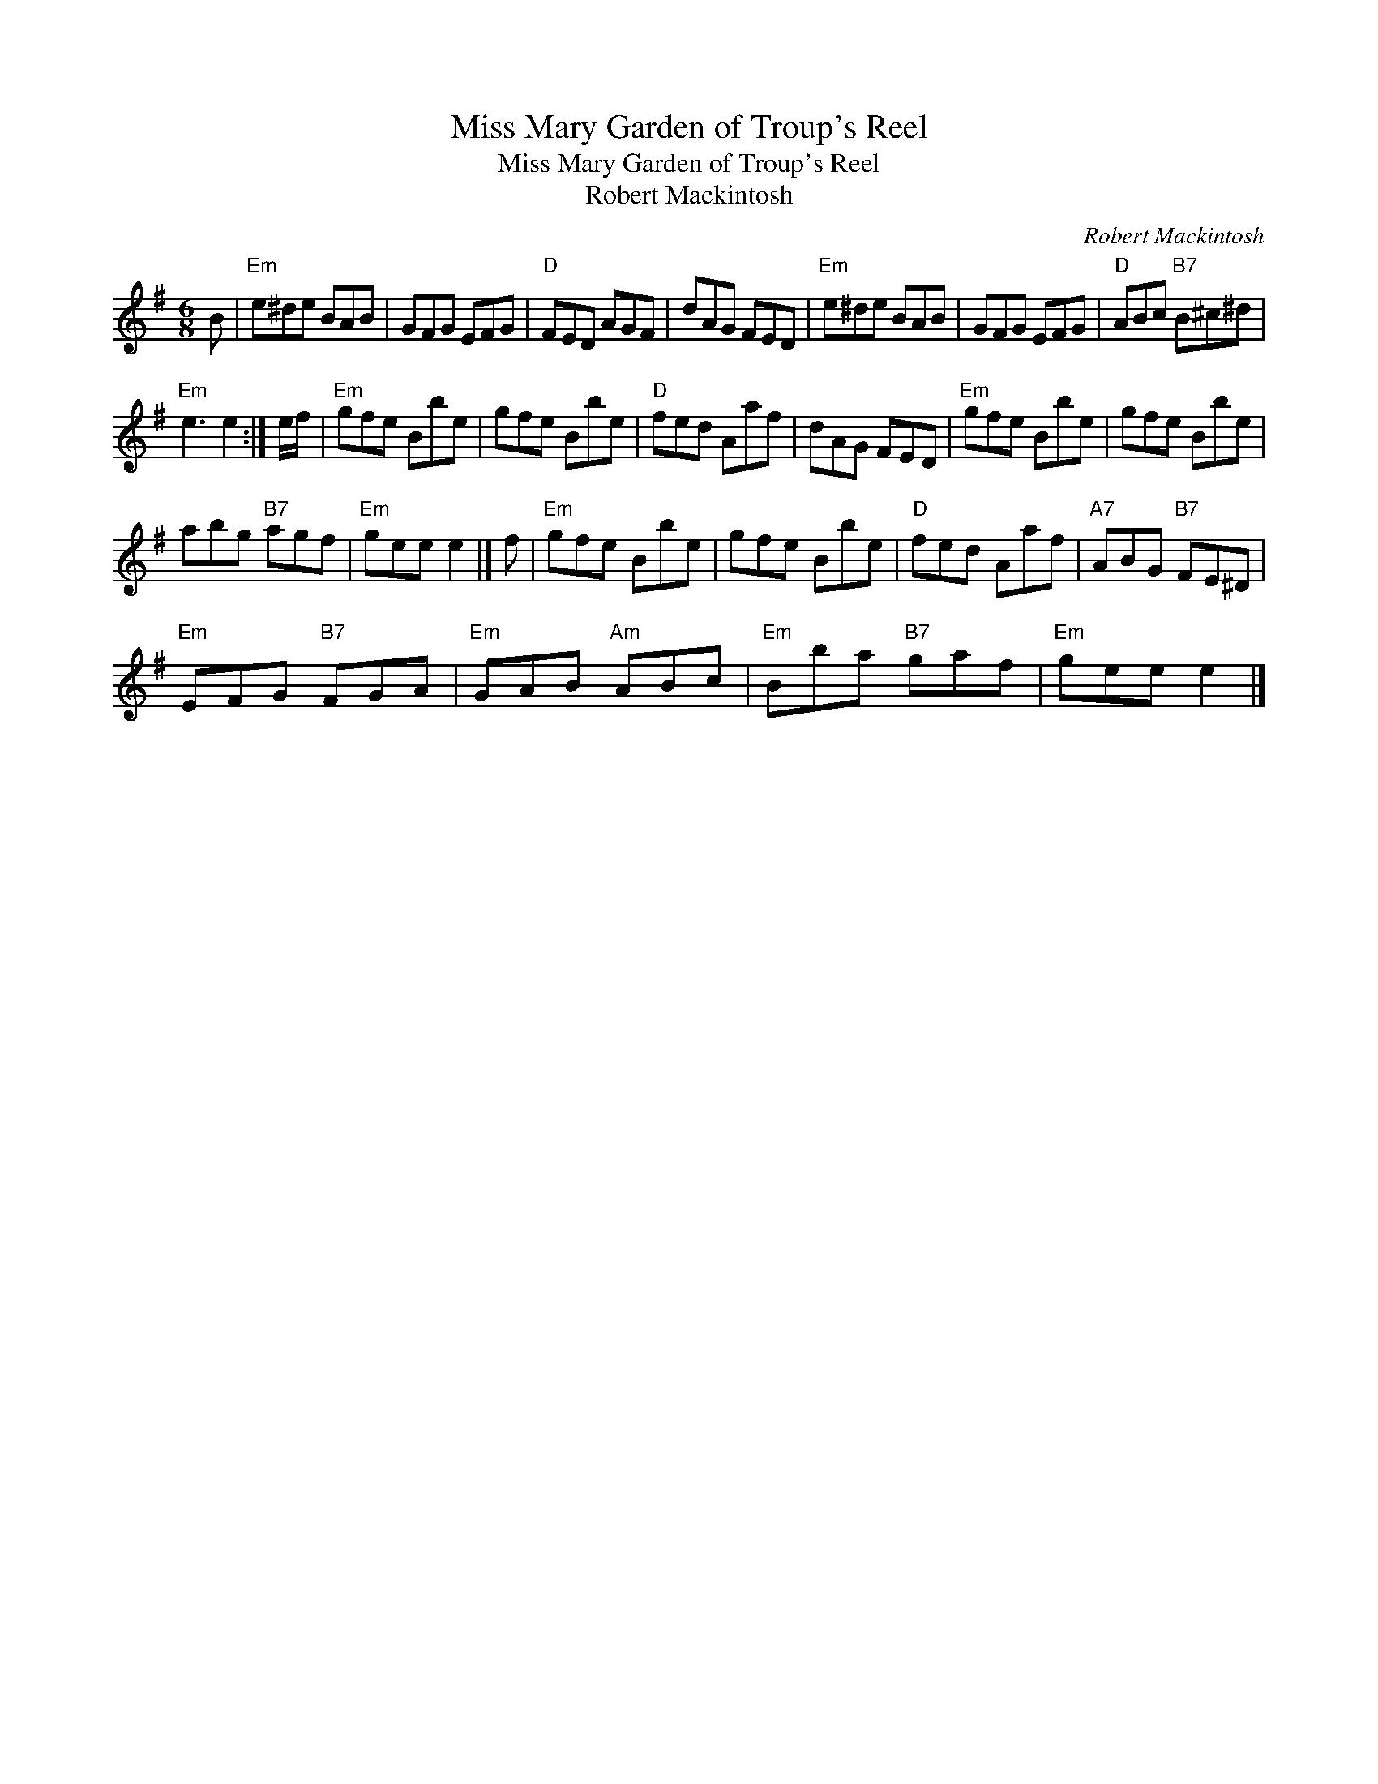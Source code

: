 X:1
T:Miss Mary Garden of Troup's Reel
T:Miss Mary Garden of Troup's Reel
T:Robert Mackintosh
C:Robert Mackintosh
L:1/8
M:6/8
K:Emin
V:1 treble 
V:1
 B |"Em" e^de BAB | GFG EFG |"D" FED AGF | dAG FED |"Em" e^de BAB | GFG EFG |"D" ABc"B7" B^c^d | %8
"Em" e3 e2 :| e/f/ |"Em" gfe Bbe | gfe Bbe |"D" fed Aaf | dAG FED |"Em" gfe Bbe | gfe Bbe | %16
 abg"B7" agf |"Em" gee e2 |] f |"Em" gfe Bbe | gfe Bbe |"D" fed Aaf |"A7" ABG"B7" FE^D | %23
"Em" EFG"B7" FGA |"Em" GAB"Am" ABc |"Em" Bba"B7" gaf |"Em" gee e2 |] %27

